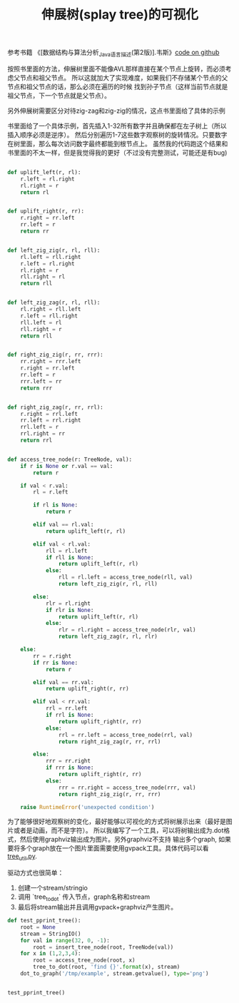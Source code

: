 #+title: 伸展树(splay tree)的可视化

参考书籍 《[数据结构与算法分析_Java语言描述(第2版)].韦斯》[[file:codes/misc/random/test_splay_tree.py][code on github]]

按照书里面的方法，伸展树里面不能像AVL那样直接在某个节点上旋转，而必须考虑父节点和祖父节点。
所以这就加大了实现难度，如果我们不存储某个节点的父节点和祖父节点的话，那么必须在遍历的时候
找到孙子节点（这样当前节点就是祖父节点，下一个节点就是父节点）。

另外伸展树需要区分对待zig-zag和zig-zig的情况，这点书里面给了具体的示例

[[../images/splay-tree-rotation.png]]

书里面给了一个具体示例，首先插入1-32所有数字并且确保都在左子树上（所以插入顺序必须是逆序）。
然后分别遍历1-7这些数字观察树的旋转情况。只要数字在树里面，那么每次访问数字最终都能到根节点上。
虽然我的代码跑这个结果和书里面的不太一样，但是我觉得我的更好（不过没有完整测试，可能还是有bug)

#+BEGIN_SRC Python

def uplift_left(r, rl):
    r.left = rl.right
    rl.right = r
    return rl


def uplift_right(r, rr):
    r.right = rr.left
    rr.left = r
    return rr


def left_zig_zig(r, rl, rll):
    rl.left = rll.right
    r.left = rl.right
    rl.right = r
    rll.right = rl
    return rll


def left_zig_zag(r, rl, rll):
    rl.right = rll.left
    r.left = rll.right
    rll.left = rl
    rll.right = r
    return rll


def right_zig_zig(r, rr, rrr):
    rr.right = rrr.left
    r.right = rr.left
    rr.left = r
    rrr.left = rr
    return rrr


def right_zig_zag(r, rr, rrl):
    r.right = rrl.left
    rr.left = rrl.right
    rrl.left = r
    rrl.right = rr
    return rrl


def access_tree_node(r: TreeNode, val):
    if r is None or r.val == val:
        return r

    if val < r.val:
        rl = r.left

        if rl is None:
            return r

        elif val == rl.val:
            return uplift_left(r, rl)

        elif val < rl.val:
            rll = rl.left
            if rll is None:
                return uplift_left(r, rl)
            else:
                rll = rl.left = access_tree_node(rll, val)
                return left_zig_zig(r, rl, rll)

        else:
            rlr = rl.right
            if rlr is None:
                return uplift_left(r, rl)
            else:
                rlr = rl.right = access_tree_node(rlr, val)
                return left_zig_zag(r, rl, rlr)

    else:
        rr = r.right
        if rr is None:
            return r

        elif val == rr.val:
            return uplift_right(r, rr)

        elif val < rr.val:
            rrl = rr.left
            if rrl is None:
                return uplift_right(r, rr)
            else:
                rrl = rr.left = access_tree_node(rrl, val)
                return right_zig_zag(r, rr, rrl)

        else:
            rrr = rr.right
            if rrr is None:
                return uplift_right(r, rr)
            else:
                rrr = rr.right = access_tree_node(rrr, val)
                return right_zig_zig(r, rr, rrr)

    raise RuntimeError('unexpected condition')
#+END_SRC

为了能够很好地观察树的变化，最好能够以可视化的方式将树展示出来（最好是图片或者是动画，而不是字符）。
所以我编写了一个工具，可以将树输出成为.dot格式，然后使用graphviz输出成为图片。另外graphviz不支持
输出多个graph, 如果要将多个graph放在一个图片里面需要使用gvpack工具。具体代码可以看 [[file:codes/misc/random/tree_util.py][tree_util.py]].

驱动方式也很简单：
1. 创建一个stream/stringio
2. 调用 `tree_to_dot` 传入节点，graph名称和stream
3. 最后将stream输出并且调用gvpack+graphviz产生图片。

#+BEGIN_SRC Python
def test_pprint_tree():
    root = None
    stream = StringIO()
    for val in range(32, 0, -1):
        root = insert_tree_node(root, TreeNode(val))
    for x in (1,2,3,4):
        root = access_tree_node(root, x)
        tree_to_dot(root, 'find {}'.format(x), stream)
    dot_to_graph('/tmp/example', stream.getvalue(), type='png')


test_pprint_tree()
#+END_SRC

[[../images/splay-tree-visualization.png]]
